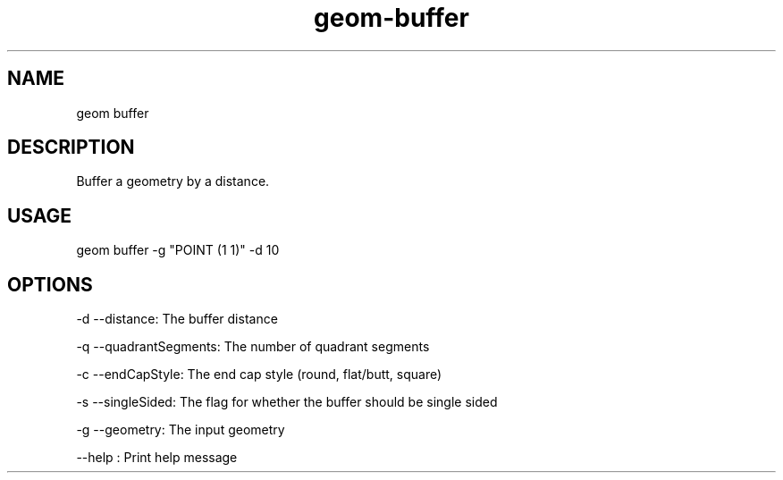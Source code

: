 .TH "geom-buffer" "1" "4 May 2012" "version 0.1"
.SH NAME
geom buffer
.SH DESCRIPTION
Buffer a geometry by a distance.
.SH USAGE
geom buffer -g "POINT (1 1)" -d 10
.SH OPTIONS
-d --distance: The buffer distance
.PP
-q --quadrantSegments: The number of quadrant segments
.PP
-c --endCapStyle: The end cap style (round, flat/butt, square)
.PP
-s --singleSided: The flag for whether the buffer should be single sided
.PP
-g --geometry: The input geometry
.PP
--help : Print help message
.PP
